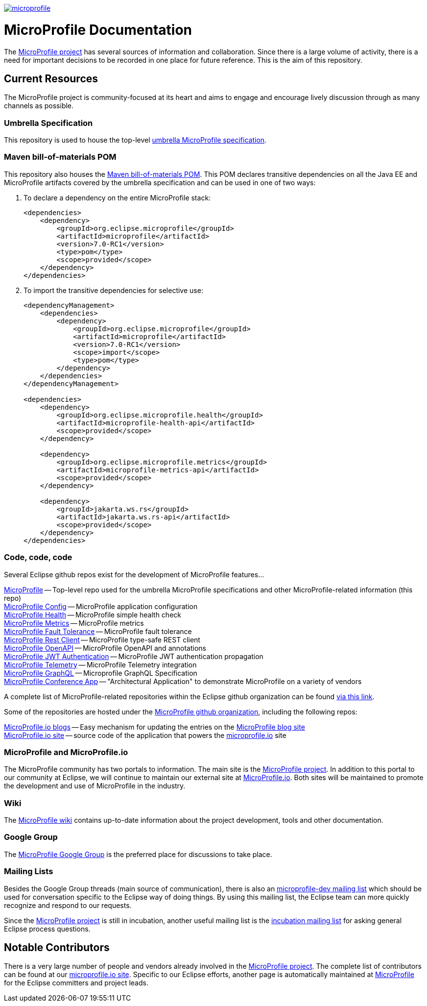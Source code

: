 //
// Copyright (c) 2017-2022 Contributors to the Eclipse Foundation
//
// See the NOTICE file(s) distributed with this work for additional
// information regarding copyright ownership.
//
// Licensed under the Apache License, Version 2.0 (the "License");
// you may not use this file except in compliance with the License.
// You may obtain a copy of the License at
//
//     http://www.apache.org/licenses/LICENSE-2.0
//
// Unless required by applicable law or agreed to in writing, software
// distributed under the License is distributed on an "AS IS" BASIS,
// WITHOUT WARRANTIES OR CONDITIONS OF ANY KIND, either express or implied.
// See the License for the specific language governing permissions and
// limitations under the License.
//
// SPDX-License-Identifier: Apache-2.0

image:https://badges.gitter.im/eclipse/microprofile.svg[link="https://gitter.im/eclipse/microprofile"]

= MicroProfile Documentation
The link:https://projects.eclipse.org/projects/technology.microprofile[MicroProfile project] has several sources of information and collaboration. Since there is a large volume of activity, there is a need for important decisions to be recorded in one place for future reference. This is the aim of this repository.

== Current Resources
The MicroProfile project is community-focused at its heart and aims to engage and encourage lively discussion through as many channels as possible.

=== Umbrella Specification
This repository is used to house the top-level link:https://github.com/eclipse/microprofile/blob/main/spec/src/main/asciidoc/architecture.adoc[umbrella MicroProfile specification].

=== Maven bill-of-materials POM
This repository also houses the link:https://github.com/eclipse/microprofile/blob/master/pom.xml[Maven bill-of-materials POM]. This POM declares transitive dependencies on all the Java EE and MicroProfile artifacts covered by the umbrella specification and can be used in one of two ways:

. To declare a dependency on the entire MicroProfile stack:
+
[source,xml]
----
<dependencies>
    <dependency>
        <groupId>org.eclipse.microprofile</groupId>
        <artifactId>microprofile</artifactId>
        <version>7.0-RC1</version>
        <type>pom</type>
        <scope>provided</scope>
    </dependency>
</dependencies>
----
. To import the transitive dependencies for selective use:
+
[source,xml]
----
<dependencyManagement>
    <dependencies>
        <dependency>
            <groupId>org.eclipse.microprofile</groupId>
            <artifactId>microprofile</artifactId>
            <version>7.0-RC1</version>
            <scope>import</scope>
            <type>pom</type>
        </dependency>
    </dependencies>
</dependencyManagement>

<dependencies>
    <dependency>
        <groupId>org.eclipse.microprofile.health</groupId>
        <artifactId>microprofile-health-api</artifactId>
        <scope>provided</scope>
    </dependency>

    <dependency>
        <groupId>org.eclipse.microprofile.metrics</groupId>
        <artifactId>microprofile-metrics-api</artifactId>
        <scope>provided</scope>
    </dependency>

    <dependency>
        <groupId>jakarta.ws.rs</groupId>
        <artifactId>jakarta.ws.rs-api</artifactId>
        <scope>provided</scope>
    </dependency>
</dependencies>
----

=== Code, code, code
Several Eclipse github repos exist for the development of MicroProfile features...

link:https://github.com/eclipse/microprofile[MicroProfile] -- Top-level repo used for the umbrella MicroProfile specifications and other MicroProfile-related information (this repo) +
link:https://github.com/eclipse/microprofile-config[MicroProfile Config] -- MicroProfile application configuration +
link:https://github.com/eclipse/microprofile-health[MicroProfile Health] -- MicroProfile simple health check +
link:https://github.com/eclipse/microprofile-metrics[MicroProfile Metrics] -- MicroProfile metrics +
link:https://github.com/eclipse/microprofile-fault-tolerance[MicroProfile Fault Tolerance] -- MicroProfile fault tolerance +
link:https://github.com/eclipse/microprofile-rest-client[MicroProfile Rest Client] -- MicroProfile type-safe REST client +
link:https://github.com/eclipse/microprofile-open-api[MicroProfile OpenAPI] -- MicroProfile OpenAPI and annotations +
link:https://github.com/eclipse/microprofile-jwt-auth[MicroProfile JWT Authentication] -- MicroProfile JWT authentication propagation +
link:https://github.com/eclipse/microprofile-telemetry[MicroProfile Telemetry] -- MicroProfile Telemetry integration +
link:https://github.com/eclipse/microprofile-graphql[MicroProfile GraphQL] -- Microprofile GraphQL Specification +
link:https://github.com/eclipse/microprofile-conference[MicroProfile Conference App] -- "Architectural Application" to demonstrate MicroProfile on a variety of vendors

A complete list of MicroProfile-related repositories within the Eclipse github organization can be found link:https://github.com/eclipse?utf8=%E2%9C%93&q=microprofile[via this link].

Some of the repositories are hosted under the link:https://github.com/microprofile[MicroProfile github organization], including the following repos:

link:https://github.com/microprofile/microprofile-blog[MicroProfile.io blogs] -- Easy mechanism for updating the entries on the link:https://microprofile.io/blog[MicroProfile blog site] +
link:https://github.com/microprofile/microprofile-site[MicroProfile.io site] -- source code of the application that powers the link:https://microprofile.io[microprofile.io] site +

=== MicroProfile and MicroProfile.io
The MicroProfile community has two portals to information.  The main site is the link:https://projects.eclipse.org/projects/technology.microprofile[MicroProfile project].
In addition to this portal to our community at Eclipse, we will continue to maintain our external site at link:http://microprofile.io[MicroProfile.io].
Both sites will be maintained to promote the development and use of MicroProfile in the industry.

=== Wiki

The https://wiki.eclipse.org/MicroProfile[MicroProfile wiki] contains up-to-date information about the project development, tools and other documentation.

=== Google Group
The link:https://groups.google.com/forum/#!forum/microprofile[MicroProfile Google Group] is the preferred place for discussions to take place.

=== Mailing Lists
Besides the Google Group threads (main source of communication), there is also an link:https://dev.eclipse.org/mailman/listinfo/microprofile-dev[microprofile-dev mailing list] which should be used for conversation specific to the Eclipse way of doing things.
By using this mailing list, the Eclipse team can more quickly recognize and respond to our requests. +

Since the link:https://projects.eclipse.org/projects/technology.microprofile[MicroProfile project] is still in incubation, another useful mailing list is the link:https://dev.eclipse.org/mailman/listinfo/incubation[incubation mailing list] for asking general Eclipse process questions.

== Notable Contributors
There is a very large number of people and vendors already involved in the link:https://projects.eclipse.org/projects/technology.microprofile[MicroProfile project].
The complete list of contributors can be found at our link:https://microprofile.io/contributors[microprofile.io site].
Specific to our Eclipse efforts, another page is automatically maintained at link:https://projects.eclipse.org/projects/technology.microprofile/who[MicroProfile] for the Eclipse committers and project leads.
